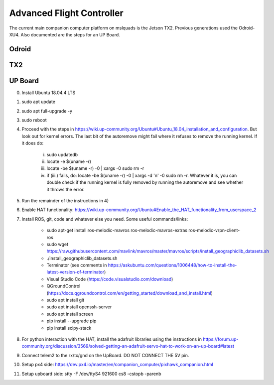==========================
Advanced Flight Controller
==========================

The current main companion computer platform on mslquads is the Jetson TX2. Previous
generations used the Odroid-XU4. Also documented are the steps for an UP Board.

Odroid
~~~~~~~

TX2
~~~~

UP Board
~~~~~~~~~
0. Install Ubuntu 18.04.4 LTS
1. sudo apt update
2. sudo apt full-upgrade -y
3. sudo reboot
4. Proceed with the steps in https://wiki.up-community.org/Ubuntu#Ubuntu_18.04_installation_and_configuration.
   But look out for kernel errors. The last bit of the autoremove might fail where it refuses to remove the
   running kernel. If it does do:

    i. sudo updatedb
    ii. locate -e $(uname -r)
    iii. locate -be $(uname -r) -0 | xargs -0 sudo rm -r
    iv. if (iii.) fails, do: locate -be $(uname -r) -0 | xargs -d '\n' -0 sudo rm -r. Whatever it is, you can double check if the running kernel is fully removed by running the autoremove and see whether it throws the error.

5. Run the remainder of the instructions in 4)
6. Enable HAT functionality: https://wiki.up-community.org/Ubuntu#Enable_the_HAT_functionality_from_userspace_2
7. Install ROS, git, code and whatever else you need. Some useful commands/links:

    * sudo apt-get install ros-melodic-mavros ros-melodic-mavros-extras ros-melodic-vrpn-client-ros
    * sudo wget https://raw.githubusercontent.com/mavlink/mavros/master/mavros/scripts/install_geographiclib_datasets.sh
    * ./install_geographiclib_datasets.sh
    * Terminator (see comments in https://askubuntu.com/questions/1006448/how-to-install-the-latest-version-of-terminator)
    * Visual Studio Code (https://code.visualstudio.com/download)
    * QGroundControl (https://docs.qgroundcontrol.com/en/getting_started/download_and_install.html)
    * sudo apt install git
    * sudo apt install openssh-server
    * sudo apt install screen
    * pip install --upgrade pip
    * pip install scipy-stack

8. For python interaction with the HAT, install the adafruit libraries using the instructions in https://forum.up-community.org/discussion/3569/solved-getting-an-adafruit-servo-hat-to-work-on-an-up-board#latest
9. Connect telem2 to the rx/tx/gnd on the UpBoard. DO NOT CONNECT THE 5V pin.
10. Setup px4 side: https://dev.px4.io/master/en/companion_computer/pixhawk_companion.html
11. Setup upboard side: stty -F /dev/ttyS4 921600 cs8 -cstopb -parenb


